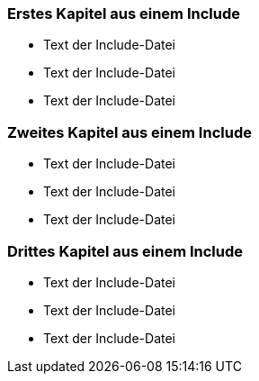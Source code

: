////
; Copyright (c) uib gmbh (www.uib.de)
; This documentation is owned by uib
; and published under the german creative commons by-sa license
; see:
; https://creativecommons.org/licenses/by-sa/3.0/de/
; https://creativecommons.org/licenses/by-sa/3.0/de/legalcode
; english:
; https://creativecommons.org/licenses/by-sa/3.0/
; https://creativecommons.org/licenses/by-sa/3.0/legalcode
; 
; credits: http://www.opsi.org/credits/
////

=== Erstes Kapitel aus einem Include

* Text der Include-Datei
* Text der Include-Datei
* Text der Include-Datei

=== Zweites Kapitel aus einem Include

* Text der Include-Datei
* Text der Include-Datei
* Text der Include-Datei

=== Drittes Kapitel aus einem Include

* Text der Include-Datei
* Text der Include-Datei
* Text der Include-Datei


